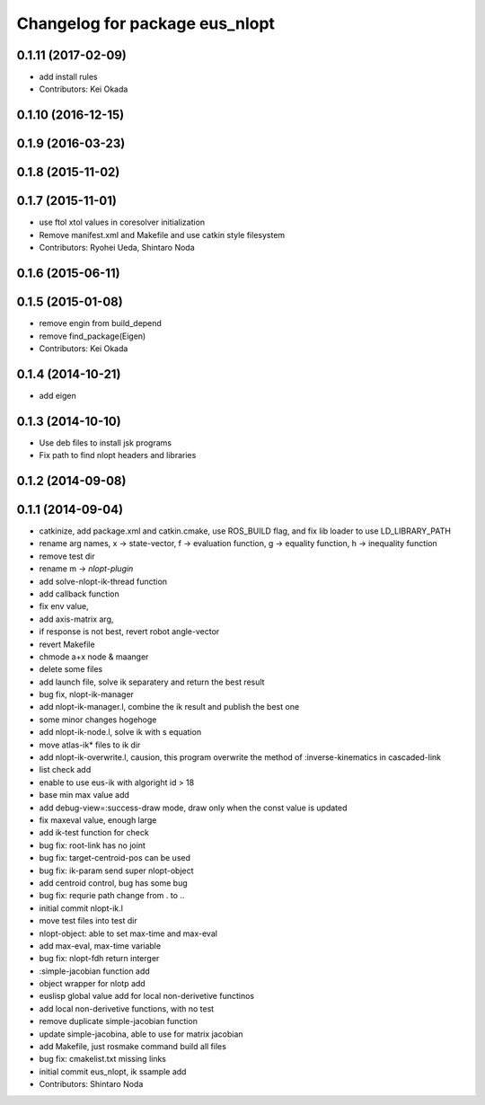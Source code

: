 ^^^^^^^^^^^^^^^^^^^^^^^^^^^^^^^
Changelog for package eus_nlopt
^^^^^^^^^^^^^^^^^^^^^^^^^^^^^^^

0.1.11 (2017-02-09)
-------------------
* add install rules
* Contributors: Kei Okada

0.1.10 (2016-12-15)
-------------------

0.1.9 (2016-03-23)
------------------

0.1.8 (2015-11-02)
------------------

0.1.7 (2015-11-01)
------------------
* use ftol xtol values in coresolver initialization
* Remove manifest.xml and Makefile and use catkin style filesystem
* Contributors: Ryohei Ueda, Shintaro Noda

0.1.6 (2015-06-11)
------------------

0.1.5 (2015-01-08)
------------------
* remove engin from build_depend
* remove find_package(Eigen)
* Contributors: Kei Okada

0.1.4 (2014-10-21)
------------------
* add eigen

0.1.3 (2014-10-10)
------------------
* Use deb files to install jsk programs
* Fix path to find nlopt headers and libraries

0.1.2 (2014-09-08)
------------------

0.1.1 (2014-09-04)
------------------
* catkinize, add package.xml and catkin.cmake, use ROS_BUILD flag, and fix lib loader to use LD_LIBRARY_PATH
* rename arg names, x -> state-vector, f -> evaluation function, g -> equality function, h -> inequality function
* remove test dir
* rename m -> *nlopt-plugin*
* add solve-nlopt-ik-thread function
* add callback function
* fix env value,
* add axis-matrix arg,
* if response is not best, revert robot angle-vector
* revert Makefile
* chmode a+x node & maanger
* delete some files
* add launch file, solve ik separatery and return the best result
* bug fix, nlopt-ik-manager
* add nlopt-ik-manager.l, combine the ik result and publish the best one
* some minor changes hogehoge
* add nlopt-ik-node.l, solve ik with s equation
* move atlas-ik* files to ik dir
* add nlopt-ik-overwrite.l, causion, this program overwrite the method of :inverse-kinematics in cascaded-link
* list check add
* enable to use eus-ik with algoright id > 18
* base min max value add
* add debug-view=:success-draw mode, draw only when the const value is updated
* fix maxeval value, enough large
* add ik-test function for check
* bug fix: root-link has no joint
* bug fix: target-centroid-pos can be used
* bug fix: ik-param send super nlopt-object
* add centroid control, bug has some bug
* bug fix: requrie path change from . to ..
* initial commit nlopt-ik.l
* move test files into test dir
* nlopt-object: able to set max-time and max-eval
* add max-eval, max-time variable
* bug fix: nlopt-fdh return interger
* :simple-jacobian function add
* object wrapper for nlotp add
* euslisp global value add for local non-derivetive functinos
* add local non-derivetive functions, with no test
* remove duplicate simple-jacobian function
* update simple-jacobina, able to use for matrix jacobian
* add Makefile, just rosmake command build all files
* bug fix: cmakelist.txt missing links
* initial commit eus_nlopt, ik ssample add
* Contributors: Shintaro Noda
